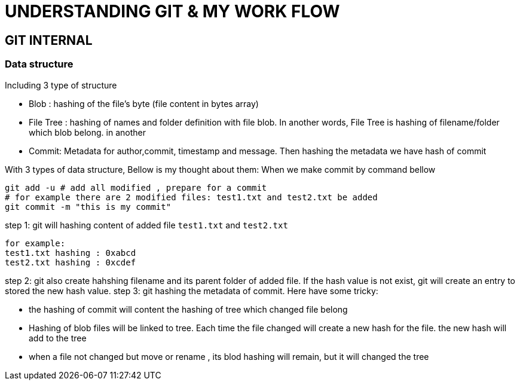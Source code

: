 = UNDERSTANDING GIT & MY WORK FLOW

== GIT INTERNAL
=== Data structure
Including 3 type of structure

* Blob : hashing of the file's byte (file content in bytes array)
* File Tree : hashing of names and folder definition with file blob. In another words, File Tree is
hashing of filename/folder which blob belong.
in another
* Commit: Metadata for author,commit, timestamp and message. Then hashing the metadata we have hash of commit

With 3 types of data structure, Bellow is my thought about them:
When we make commit by command bellow
[source]
----
git add -u # add all modified , prepare for a commit
# for example there are 2 modified files: test1.txt and test2.txt be added
git commit -m "this is my commit"
----
step 1: git will hashing content of added file `test1.txt` and `test2.txt`
[source]
----
for example:
test1.txt hashing : 0xabcd
test2.txt hashing : 0xcdef
----
step 2: git also create hahshing filename and its parent folder of added file. If the hash value is not exist,
git will create an entry to stored the new hash value.
step 3: git hashing the metadata of commit. Here have some tricky:

* the hashing of commit will content the hashing of tree which changed file belong
* Hashing of blob files will be linked to tree. Each time the file changed will create
a new hash for the file. the new hash will add to the tree
* when a file not changed but move or rename , its blod hashing will remain,
but it will changed the tree

